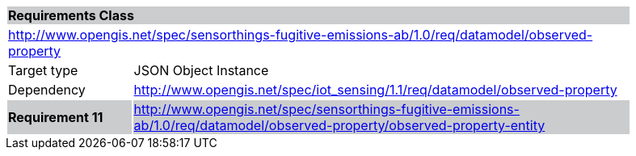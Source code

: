 [cols="1,4",width="90%"]
|===
2+|*Requirements Class* {set:cellbgcolor:#CACCCE}
2+|http://www.opengis.net/spec/sensorthings-fugitive-emissions-ab/1.0/req/datamodel/observed-property {set:cellbgcolor:#FFFFFF}
|Target type |JSON Object Instance
|Dependency |http://www.opengis.net/spec/iot_sensing/1.1/req/datamodel/observed-property
|*Requirement 11* {set:cellbgcolor:#CACCCE} |http://www.opengis.net/spec/sensorthings-fugitive-emissions-ab/1.0/req/datamodel/observed-property/observed-property-entity +

|===

